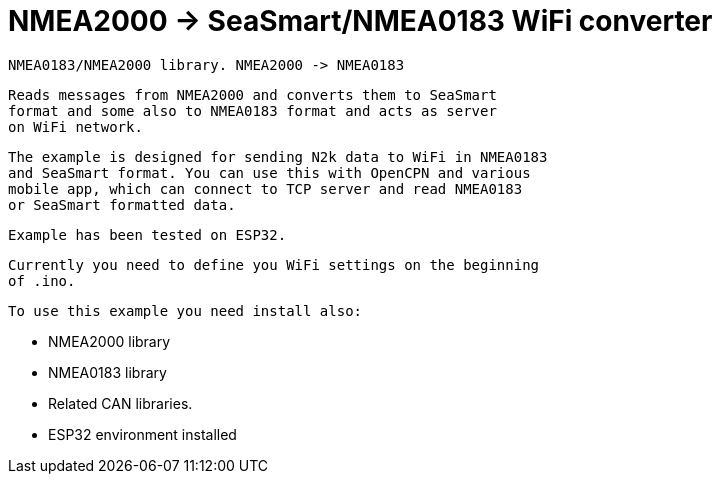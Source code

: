 = NMEA2000 -> SeaSmart/NMEA0183 WiFi converter =

 NMEA0183/NMEA2000 library. NMEA2000 -> NMEA0183
 
   Reads messages from NMEA2000 and converts them to SeaSmart
   format and some also to NMEA0183 format and acts as server
   on WiFi network.

   The example is designed for sending N2k data to WiFi in NMEA0183
   and SeaSmart format. You can use this with OpenCPN and various 
   mobile app, which can connect to TCP server and read NMEA0183
   or SeaSmart formatted data.
   
   Example has been tested on ESP32.
   
   Currently you need to define you WiFi settings on the beginning
   of .ino.

 To use this example you need install also:
 
   - NMEA2000 library
   
   - NMEA0183 library
   
   - Related CAN libraries.

   - ESP32 environment installed